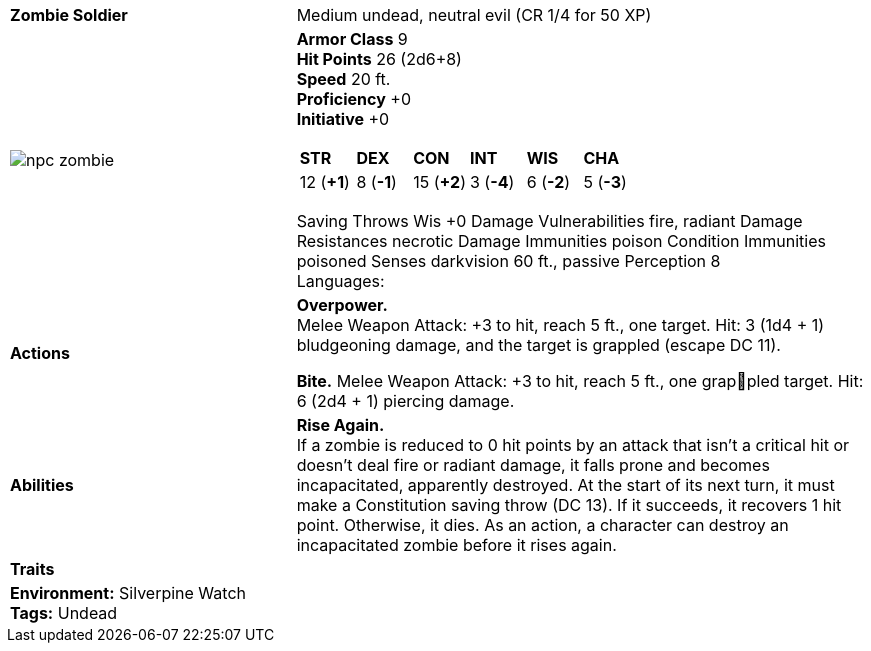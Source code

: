 ifndef::rootdir[]
:rootdir: ../..
endif::[]
ifndef::homedir[]
:homedir: .
endif::[]
[cols="2a,4a",grid=rows]
|===
| [big]#*Zombie Soldier*#
| [small]#Medium undead, neutral evil (CR 1/4 for 50 XP)#

| image::{rootdir}/assets/tokens/npc_zombie.jpeg[]

|
*Armor Class* 9 +
*Hit Points* 26 (2d6+8) +
*Speed* 20 ft. +
*Proficiency* +0 +
*Initiative* +0 +

[cols="1,1,1,1,1,1",grid=rows,frame=none]
!===
^! *STR*     ^! *DEX*     ^! *CON*     ^! *INT*     ^! *WIS*     ^! *CHA*
^! 12 (*+1*) ^!  8 (*-1*) ^! 15 (*+2*) ^!  3 (*-4*) ^!  6 (*-2*) ^!  5 (*-3*)
!===

Saving Throws Wis +0
Damage Vulnerabilities fire, radiant
Damage Resistances necrotic
Damage Immunities poison
Condition Immunities poisoned
Senses darkvision 60 ft., passive Perception 8 +
Languages:

| *Actions* | 
*Overpower.* +
Melee Weapon Attack: +3 to hit, reach 5 ft., one target. Hit: 3 (1d4 + 1) bludgeoning damage, and the 
target is grappled (escape DC 11).

*Bite.*
Melee Weapon Attack: +3 to hit, reach 5 ft., one grappled target. Hit: 6 (2d4 + 1) piercing damage.

| *Abilities* | 

*Rise Again.* +
If a zombie is reduced to 0 hit points by an attack that isn’t a critical hit or doesn’t deal fire or radiant damage, it falls prone and becomes incapacitated, apparently destroyed. At the start of its next turn, it must make a Constitution saving throw (DC 13). If it succeeds, it recovers 1 hit point. Otherwise, it dies. As an action, a character can destroy an incapacitated zombie before it rises again.

| *Traits* |

2+| 

*Environment:* Silverpine Watch  +
*Tags:* Undead
|===